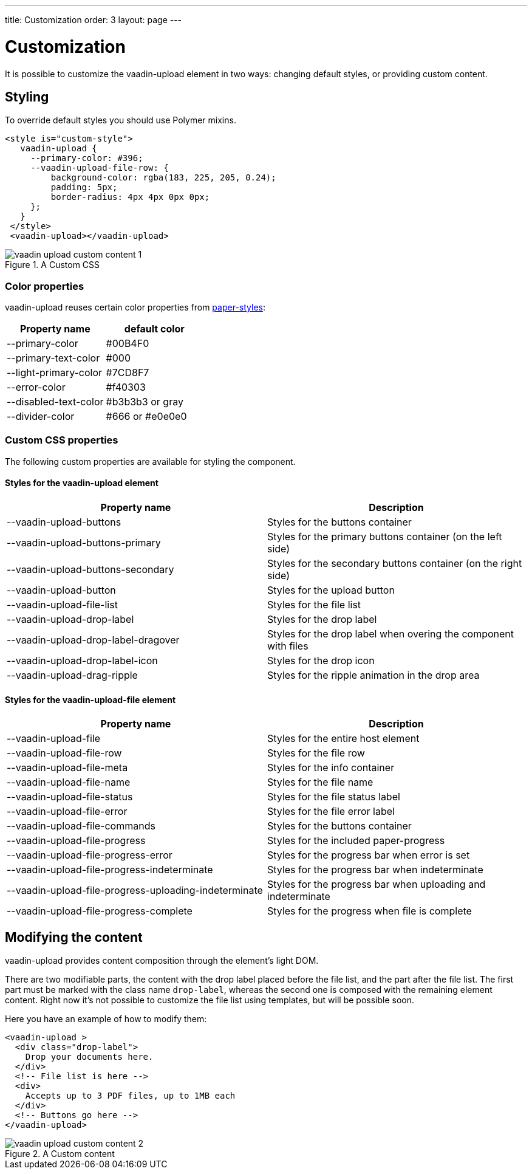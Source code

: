 ---
title: Customization
order: 3
layout: page
---


[[vaadin-upload.custom]]
= Customization

It is possible to customize the [elementname]#vaadin-upload# element in two ways: changing default styles, or providing custom content.

== Styling

To override default styles you should use Polymer mixins.

[source,html]
----
<style is="custom-style">
   vaadin-upload {
     --primary-color: #396;
     --vaadin-upload-file-row: {
         background-color: rgba(183, 225, 205, 0.24);
         padding: 5px;
         border-radius: 4px 4px 0px 0px;
     };
   }
 </style>
 <vaadin-upload></vaadin-upload>
----

[[figure.vaadin-upload.custom1]]
.A Custom CSS
image::img/vaadin-upload-custom-content-1.png[]


=== Color properties
[elementname]#vaadin-upload# reuses certain color properties from link:https://elements.polymer-project.org/elements/paper-styles[paper-styles]:

[width="100%", options="header"]
|======================
|Property name | default color
| --primary-color | #00B4F0
| --primary-text-color | #000
| --light-primary-color | #7CD8F7
| --error-color | #f40303
| --disabled-text-color | #b3b3b3 or gray
| --divider-color |  #666 or #e0e0e0
|======================

=== Custom CSS properties

The following custom properties are available for styling the component.

==== Styles for the [elementname]#vaadin-upload# element

[width="100%", options="header"]
|======================
|Property name | Description
| --vaadin-upload-buttons | Styles for the buttons container
| --vaadin-upload-buttons-primary | Styles for the primary buttons container (on the left side)
| --vaadin-upload-buttons-secondary | Styles for the secondary buttons container (on the right side)
| --vaadin-upload-button | Styles for the upload button
| --vaadin-upload-file-list | Styles for the file list
| --vaadin-upload-drop-label | Styles for the drop label
| --vaadin-upload-drop-label-dragover | Styles for the drop label when overing the component with files
| --vaadin-upload-drop-label-icon | Styles for the drop icon
| --vaadin-upload-drag-ripple | Styles for the ripple animation in the drop area
|======================


==== Styles for the [elementname]#vaadin-upload-file# element

[width="100%", options="header"]
|======================
|Property name | Description
| --vaadin-upload-file | Styles for the entire host element
| --vaadin-upload-file-row | Styles for the file row
| --vaadin-upload-file-meta | Styles for the info container
| --vaadin-upload-file-name | Styles for the file name
| --vaadin-upload-file-status | Styles for the file status label
| --vaadin-upload-file-error | Styles for the file error label
| --vaadin-upload-file-commands | Styles for the buttons container
| --vaadin-upload-file-progress | Styles for the included paper-progress
| --vaadin-upload-file-progress-error | Styles for the progress bar when error is set
| --vaadin-upload-file-progress-indeterminate | Styles for the progress bar when indeterminate
| --vaadin-upload-file-progress-uploading-indeterminate | Styles for the progress bar when uploading and indeterminate
| --vaadin-upload-file-progress-complete | Styles for the progress when file is complete
|======================

== Modifying the content

[elementname]#vaadin-upload# provides content composition through the element's light DOM.

There are two modifiable parts, the content with the drop label placed before the file list, and the part after the file list.
The first part must be marked with the class name `drop-label`, whereas the second one is composed with the remaining element content.
Right now it's not possible to customize the file list using templates, but will be possible soon.

Here you have an example of how to modify them:

[source,html]
----
<vaadin-upload >
  <div class="drop-label">
    Drop your documents here.
  </div>
  <!-- File list is here -->
  <div>
    Accepts up to 3 PDF files, up to 1MB each
  </div>
  <!-- Buttons go here -->
</vaadin-upload>
----

[[figure.vaadin-upload.custom2]]
.A Custom content
image::img/vaadin-upload-custom-content-2.png[]
